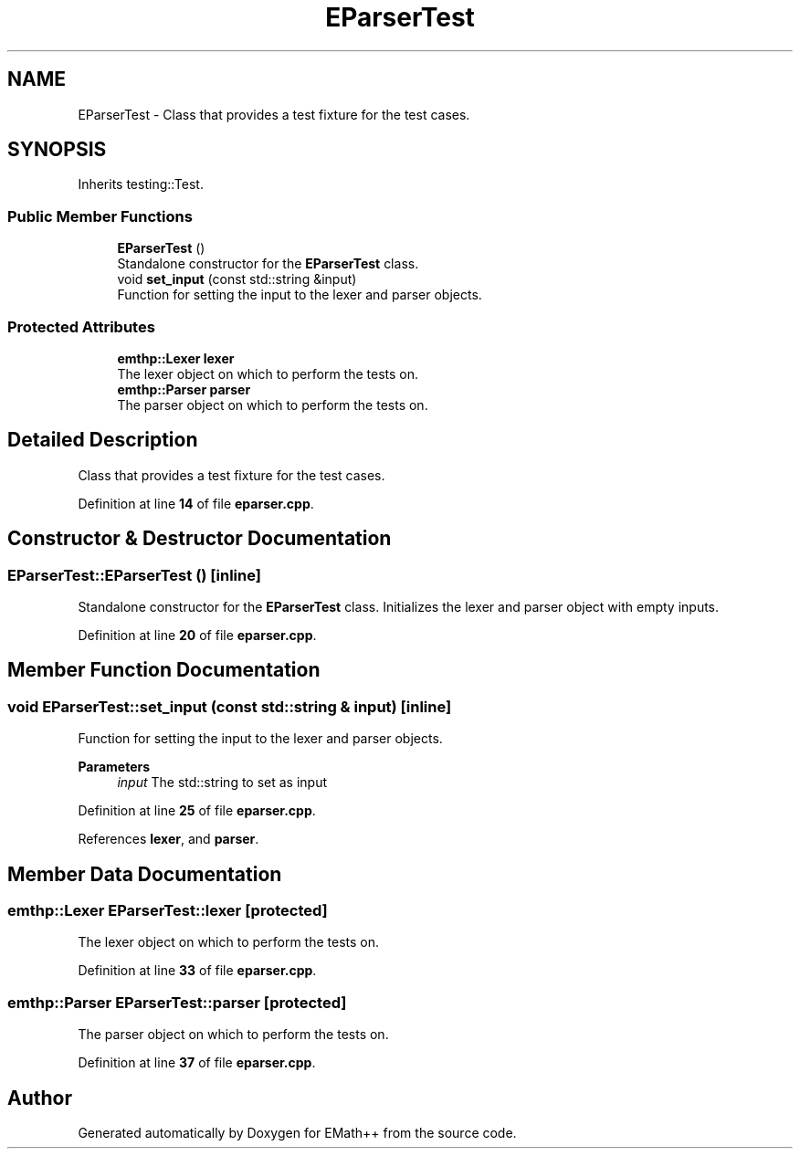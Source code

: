 .TH "EParserTest" 3 "Sun Mar 19 2023" "EMath++" \" -*- nroff -*-
.ad l
.nh
.SH NAME
EParserTest \- Class that provides a test fixture for the test cases\&.  

.SH SYNOPSIS
.br
.PP
.PP
Inherits testing::Test\&.
.SS "Public Member Functions"

.in +1c
.ti -1c
.RI "\fBEParserTest\fP ()"
.br
.RI "Standalone constructor for the \fBEParserTest\fP class\&. "
.ti -1c
.RI "void \fBset_input\fP (const std::string &input)"
.br
.RI "Function for setting the input to the lexer and parser objects\&. "
.in -1c
.SS "Protected Attributes"

.in +1c
.ti -1c
.RI "\fBemthp::Lexer\fP \fBlexer\fP"
.br
.RI "The lexer object on which to perform the tests on\&. "
.ti -1c
.RI "\fBemthp::Parser\fP \fBparser\fP"
.br
.RI "The parser object on which to perform the tests on\&. "
.in -1c
.SH "Detailed Description"
.PP 
Class that provides a test fixture for the test cases\&. 
.PP
Definition at line \fB14\fP of file \fBeparser\&.cpp\fP\&.
.SH "Constructor & Destructor Documentation"
.PP 
.SS "EParserTest::EParserTest ()\fC [inline]\fP"

.PP
Standalone constructor for the \fBEParserTest\fP class\&. Initializes the lexer and parser object with empty inputs\&. 
.PP
Definition at line \fB20\fP of file \fBeparser\&.cpp\fP\&.
.SH "Member Function Documentation"
.PP 
.SS "void EParserTest::set_input (const std::string & input)\fC [inline]\fP"

.PP
Function for setting the input to the lexer and parser objects\&. 
.PP
\fBParameters\fP
.RS 4
\fIinput\fP The std::string to set as input 
.RE
.PP

.PP
Definition at line \fB25\fP of file \fBeparser\&.cpp\fP\&.
.PP
References \fBlexer\fP, and \fBparser\fP\&.
.SH "Member Data Documentation"
.PP 
.SS "\fBemthp::Lexer\fP EParserTest::lexer\fC [protected]\fP"

.PP
The lexer object on which to perform the tests on\&. 
.PP
Definition at line \fB33\fP of file \fBeparser\&.cpp\fP\&.
.SS "\fBemthp::Parser\fP EParserTest::parser\fC [protected]\fP"

.PP
The parser object on which to perform the tests on\&. 
.PP
Definition at line \fB37\fP of file \fBeparser\&.cpp\fP\&.

.SH "Author"
.PP 
Generated automatically by Doxygen for EMath++ from the source code\&.
